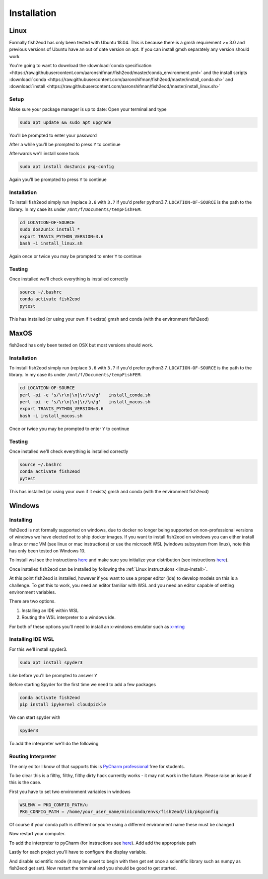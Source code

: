 Installation
============

.. _linux-install:

Linux
-----

Formally fish2eod has only been tested with Ubuntu 18.04. This is because there is a gmsh requirement >= 3.0 and
previous versions of Ubuntu have an out of date version on apt. If you can install gmsh separately any version should
work

You're going to want to download the :download:`conda specification <https://raw.githubusercontent.com/aaronshifman/fish2eod/master/conda_environment.yml>`
and the install scripts :download:`conda <https://raw.githubusercontent.com/aaronshifman/fish2eod/master/install_conda.sh>`
and :download:`install <https://raw.githubusercontent.com/aaronshifman/fish2eod/master/install_linux.sh>`


Setup
*****

Make sure your package manager is up to date: Open your terminal and type

.. code-block:: bash

   sudo apt update && sudo apt upgrade

You'll be prompted to enter your password

.. image:: _static/install_update.png

After a while you'll be prompted to press ``Y`` to continue

.. image:: _static/install_update2.png
.. image:: _static/install_update3.png

Afterwards we'll install some tools

.. code-block:: bash

   sudo apt install dos2unix pkg-config

.. image:: _static/install_update4.png

Again you'll be prompted to press ``Y`` to continue

Installation
************

To install fish2eod simply run (replace ``3.6`` with ``3.7`` if you'd prefer python3.7. ``LOCATION-OF-SOURCE`` is the
path to the library. In my case its under ``/mnt/f/Documents/tempFishFEM``.

.. code-block:: bash

   cd LOCATION-OF-SOURCE
   sudo dos2unix install_*
   export TRAVIS_PYTHON_VERSION=3.6
   bash -i install_linux.sh

.. image:: _static/install_setup.png
.. image:: _static/install_run1.png
.. image:: _static/install_run2.png
.. image:: _static/install_run3.png

Again once or twice you may be prompted to enter ``Y`` to continue

Testing
*******

Once installed we'll check everything is installed correctly

.. code-block:: bash

   source ~/.bashrc
   conda activate fish2eod
   pytest

.. image:: _static/test1.png
.. image:: _static/test2.png

This has installed (or using your own if it exists) gmsh and conda (with the environment fish2eod)

MaxOS
-----

fish2eod has only been tested on OSX but  most versions should work.

Installation
************

To install fish2eod simply run (replace ``3.6`` with ``3.7`` if you'd prefer python3.7. ``LOCATION-OF-SOURCE`` is the
path to the library. In my case its under ``/mnt/f/Documents/tempFishFEM``.

.. code-block:: bash

   cd LOCATION-OF-SOURCE
   perl -pi -e 's/\r\n|\n|\r/\n/g'   install_conda.sh
   perl -pi -e 's/\r\n|\n|\r/\n/g'   install_macos.sh
   export TRAVIS_PYTHON_VERSION=3.6
   bash -i install_macos.sh

Once or twice you may be prompted to enter ``Y`` to continue

Testing
*******

Once installed we'll check everything is installed correctly

.. code-block:: bash

   source ~/.bashrc
   conda activate fish2eod
   pytest

This has installed (or using your own if it exists) gmsh and conda (with the environment fish2eod)

Windows
-------

Installing
**********

fish2eod is not formally supported on windows, due to docker no longer being supported on non-professional versions of
windows we have elected not to ship docker images. If you want to install fish2eod on windows you can either install a
linux or mac VM (see linux or mac instructions) or use the microsoft WSL (windows subsystem from linux), note this has
only been tested on Windows 10.

To install wsl see the instructions `here <https://docs.microsoft.com/en-us/windows/wsl/install-win10>`_ and make sure
you initialize your distribution (see instructions
`here <https://docs.microsoft.com/en-us/windows/wsl/initialize-distro>`_).

.. image:: _static/install_wsl_setup.png

Once installed fish2eod can be installed by following the :ref:`Linux instructuions <linux-install>`.

At this point fish2eod is installed, however if you want to use a proper editor (ide) to develop models on this is a
challenge. To get this to work, you need an editor familiar with WSL and you need an editor capable of setting
environment variables.

There are two options.

#. Installing an IDE within WSL
#. Routing the WSL interpreter to a windows ide.

For both of these options you'll need to install an x-windows emulator such as
`x-ming <https://sourceforge.net/projects/xming/>`_

Installing IDE WSL
******************

For this we'll install spyder3.

.. code-block:: bash

   sudo apt install spyder3

.. image:: _static/install_wsl_spyder1.png
.. image:: _static/install_wsl_spyder2.png
.. image:: _static/install_wsl_spyder3.png

Like before you'll be prompted to answer ``Y``

Before starting Spyder for the first time we need to add a few packages

.. code-block:: bash

   conda activate fish2eod
   pip install ipykernel cloudpickle

.. image:: _static/spyder_config_0.png

We can start spyder with

.. code-block:: bash

   spyder3

.. image:: _static/spyder_config_start.png

To add the interpreter we'll do the following

.. image:: _static/spyder_config_1.png
.. image:: _static/spyder_config_2.png
.. image:: _static/spyder_config_3.png
.. image:: _static/spyder_config_4.png


Routing Interpreter
*******************

The only editor I know of that supports this is `PyCharm professional <https://www.jetbrains.com/pycharm/>`_  free for
students.

To be clear this is a filthy, filthy, filthy dirty hack currently works - it may not work in the future. Please raise an
issue if this is the case.

First you have to set two environment variables in windows

.. code-block:: bash

   WSLENV = PKG_CONFIG_PATH/u
   PKG_CONFIG_PATH = /home/your_user_name/miniconda/envs/fish2eod/lib/pkgconfig

.. image:: _static/env1.png
.. image:: _static/env2.png
.. image:: _static/env3.png
.. image:: _static/env4.png

Of course if your conda path is different or you're using a different environment name these must be changed

Now restart your computer.

To add the interpreter to pyCharm (for instructions see
`here <https://www.jetbrains.com/help/pycharm/using-wsl-as-a-remote-interpreter.html#configure-wsl>`_). Add add the
appropriate path

.. image:: _static/pycharm2.png

Lastly for each project you'll have to configure the display variable.

.. image:: _static/set_display.png

And disable scientific mode (it may be unset to begin with then get set once a scientific library such as numpy as
fish2eod get set). Now restart the terminal and you should be good to get started.

.. image:: _static/disable_sci.png